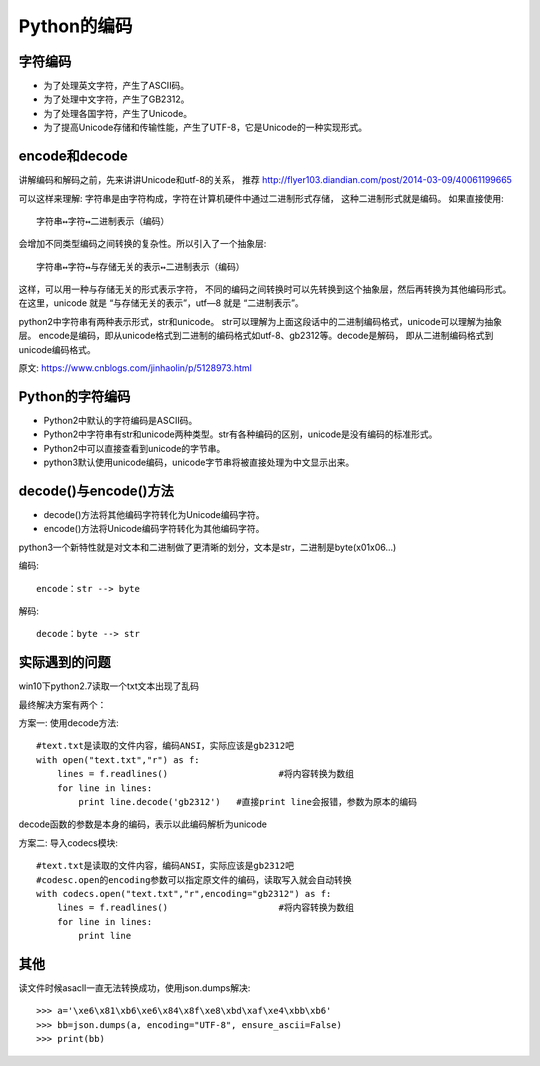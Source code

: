 ====================================
Python的编码
====================================


.. post:: 2024-02-21 21:55:17
  :tags: python, 概念相关
  :category: 后端
  :author: YanQue
  :location: CD
  :language: zh-cn


字符编码
====================================

- 为了处理英文字符，产生了ASCII码。
- 为了处理中文字符，产生了GB2312。
- 为了处理各国字符，产生了Unicode。
- 为了提高Unicode存储和传输性能，产生了UTF-8，它是Unicode的一种实现形式。

encode和decode
====================================

讲解编码和解码之前，先来讲讲Unicode和utf-8的关系，
推荐 `<http://flyer103.diandian.com/post/2014-03-09/40061199665>`_

可以这样来理解:
字符串是由字符构成，字符在计算机硬件中通过二进制形式存储，
这种二进制形式就是编码。
如果直接使用::

  字符串↔️字符↔️二进制表示（编码）

会增加不同类型编码之间转换的复杂性。所以引入了一个抽象层::

  字符串↔️字符↔️与存储无关的表示↔️二进制表示（编码）

这样，可以用一种与存储无关的形式表示字符，
不同的编码之间转换时可以先转换到这个抽象层，然后再转换为其他编码形式。
在这里，unicode 就是 “与存储无关的表示”，utf—8 就是 “二进制表示”。

python2中字符串有两种表示形式，str和unicode。
str可以理解为上面这段话中的二进制编码格式，unicode可以理解为抽象层。
encode是编码，即从unicode格式到二进制的编码格式如utf-8、gb2312等。decode是解码，
即从二进制编码格式到unicode编码格式。

原文: `<https://www.cnblogs.com/jinhaolin/p/5128973.html>`_

Python的字符编码
====================================

- Python2中默认的字符编码是ASCII码。
- Python2中字符串有str和unicode两种类型。str有各种编码的区别，unicode是没有编码的标准形式。
- Python2中可以直接查看到unicode的字节串。
- python3默认使用unicode编码，unicode字节串将被直接处理为中文显示出来。

decode()与encode()方法
====================================

- decode()方法将其他编码字符转化为Unicode编码字符。
- encode()方法将Unicode编码字符转化为其他编码字符。

python3一个新特性就是对文本和二进制做了更清晰的划分，文本是str，二进制是byte(\x01\x06...)

编码::

  encode：str --> byte

解码::

  decode：byte --> str

实际遇到的问题
====================================

win10下python2.7读取一个txt文本出现了乱码

最终解决方案有两个：

方案一: 使用decode方法::

  #text.txt是读取的文件内容，编码ANSI，实际应该是gb2312吧
  with open("text.txt","r") as f:
      lines = f.readlines()			#将内容转换为数组
      for line in lines:
          print line.decode('gb2312')	#直接print line会报错，参数为原本的编码

decode函数的参数是本身的编码，表示以此编码解析为unicode

方案二: 导入codecs模块::

  #text.txt是读取的文件内容，编码ANSI，实际应该是gb2312吧
  #codesc.open的encoding参数可以指定原文件的编码，读取写入就会自动转换
  with codecs.open("text.txt","r",encoding="gb2312") as f:
      lines = f.readlines()			#将内容转换为数组
      for line in lines:
          print line

其他
====================================

读文件时候asacll一直无法转换成功，使用json.dumps解决::

  >>> a='\xe6\x81\xb6\xe6\x84\x8f\xe8\xbd\xaf\xe4\xbb\xb6'
  >>> bb=json.dumps(a, encoding="UTF-8", ensure_ascii=False)
  >>> print(bb)








